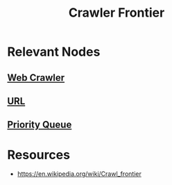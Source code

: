 :PROPERTIES:
:ID:       538c3459-b8c3-4bd0-9217-e2a068c31323
:END:
#+title: Crawler Frontier
#+filetags: :web:data:cs:

* Relevant Nodes
** [[id:d3d34ec7-b391-4b8b-bb9e-7b8e7b6e2a37][Web Crawler]]
** [[id:1416fc14-1fe4-4d48-8345-af3532f35758][URL]]
** [[id:198d0435-df28-4af5-a687-3475ed78eadf][Priority Queue]]
* Resources
 - https://en.wikipedia.org/wiki/Crawl_frontier
